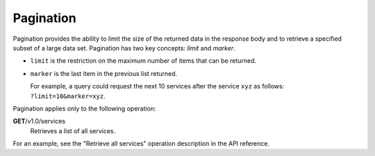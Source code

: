 ==========
Pagination
==========

Pagination provides the ability to limit the size of the returned data
in the response body and to retrieve a specified subset of a large data
set. Pagination has two key concepts: *limit* and *marker*.

-  ``limit`` is the restriction on the maximum number of items that can
   be returned.

-  ``marker`` is the last item in the previous list returned.

   For example, a query could request the next 10 services after the
   service ``xyz`` as follows: ``?limit=10&marker=xyz``.

Pagination applies only to the following operation:

**GET**/v1.0/services
  Retrieves a list of all services.

For an example, see the "Retrieve all services" operation description in the API reference.